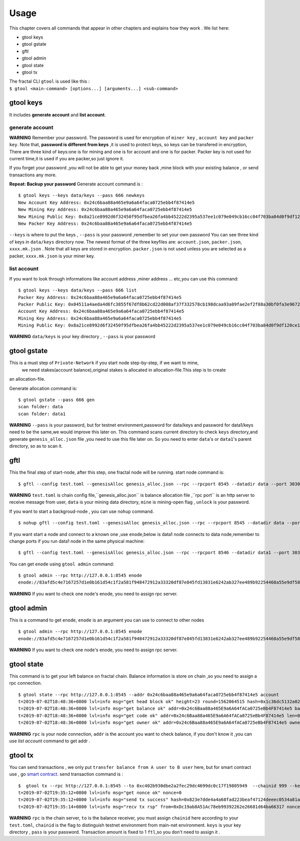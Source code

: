 Usage
=========
This chapter covers all commands that appear in other chapters and explains how they work .
We list here:

- gtool keys 
- gtool gstate
- gftl 
- gtool admin
- gtool state
- gtool tx

| The fractal CLI ``gtool`` is used like this :
| ``$ gtool <main-command> [options...] [arguments...] <sub-command>``


gtool keys
--------------
It includes **generate account** and  **list account**.

generate account 
'''''''''''''''''
**WARNING**
Remember your password. The password is used for encryption of ``miner key`` , ``account key`` and ``packer key``.
Note that, **password is different from keys** ,it is used to protect keys, so keys can be transfered in encryption, 
There are three kind of keys:one is for mining and one is for account and one is for packer.
Packer key is not used for current time,it is used if you are packer,so just ignore it.

If you forget your password ,you will not be able to get your money back ,mine block with your existing balance , or send transactions any more.

**Repeat: Backup your password**
Generate account command is :
::
    $ gtool keys --keys data/keys --pass 666 newkeys
    New Account Key Address: 0x24c6baa88a465e9a6a64faca0725ebb4f87414e5
    New Mining Key Address: 0x24c6baa88a465e9a6a64faca0725ebb4f87414e5
    New Mining Public Key: 0x8a21ce8992d6f32450f95dfbea26fa4bb45222d2395a537ee1c079e049cb16cc04f703ba84d0f9df120ce1e45e1868b970bcb4deecc531a1d5634b8de6fea232637cc37b369891ce774a2fe6084f14e110734e97d65a15fb3ebbdc706ac0c21f54bbb1098e409d3e997823d9ea6cf1c0f055de91ea02b08653b90859c9a40c19
    New Packer Key Address: 0x24c6baa88a465e9a6a64faca0725ebb4f87414e5

``--keys`` is where to put the keys , ``--pass`` is your password ,remember to set your own password
You can see three kind of keys in ``data/keys`` directory now.
The newest format of the three keyfiles are: ``account.json``, ``packer.json``, ``xxxx.mk.json`` . Note that all keys are stored in 
encryption. ``packer.json`` is not used unless you are selected as a packer,  ``xxxx.mk.json`` is your miner key.


list account
'''''''''''''
If you want to look through informations like  account address ,miner address ... etc,you can use this command:
::
    $ gtool keys --keys data/keys --pass 666 list
    Packer Key Address: 0x24c6baa88a465e9a6a64faca0725ebb4f87414e5
    Packer Public Key: 0x04511a4aeda4d6fc3855f67df8b62cd22d008af37f332578cb198dcaa93a09fae2ef2f88a30bf0fa3e96724786e4aa99c6f2a47a403ed18edbd05d52f8d4b1a2cd
    Account Key Address: 0x24c6baa88a465e9a6a64faca0725ebb4f87414e5
    Mining Key Address: 0x24c6baa88a465e9a6a64faca0725ebb4f87414e5
    Mining Public Key: 0x8a21ce8992d6f32450f95dfbea26fa4bb45222d2395a537ee1c079e049cb16cc04f703ba84d0f9df120ce1e45e1868b970bcb4deecc531a1d5634b8de6fea232637cc37b369891ce774a2fe6084f14e110734e97d65a15fb3ebbdc706ac0c21f54bbb1098e409d3e997823d9ea6cf1c0f055de91ea02b08653b90859c9a40c19
**WARNING** ``data/keys`` is your key directory , ``--pass`` is your password


gtool gstate
--------------
This is a must step of ``Private-Network`` if you start node step-by-step, if we want to mine,
 we need stakes(account balance),original stakes is allocated in allocation-file.This step is to create
an allocation-file.

Generate allocation command is:
::
    $ gtool gstate --pass 666 gen
    scan folder: data
    scan folder: data1

**WARNING** ``--pass`` is your password, but for testnet environment,password for data/keys and password for data1/keys need to be the same,we would improve this later on.
This command scans current directory to check ``keys`` directory,and generate ``genesis_alloc.json`` file ,you need to use this file later on.
So you need to enter ``data``'s or ``data1``'s parent directory, so as to scan it.


gftl 
--------------
This the final step of start-node, after this step, one fractal node will be running.
start node command is:
::
    $ gftl --config test.toml --genesisAlloc genesis_alloc.json --rpc --rpcport 8545 --datadir data --port 30303 --pprof --pprofport 6060 --verbosity 3 --mine --unlock 666
**WARNING** ``test.toml`` is chain config file,``genesis_alloc.json`` is balance allocation file ,``rpc port`` is an http server to receive message from user,
``data`` is your mining data directory, ``mine`` is mining-open flag , ``unlock`` is your password.

If you want to start a backgroud-node , you can use ``nohup`` command.
::
    $ nohup gftl --config test.toml --genesisAlloc genesis_alloc.json --rpc --rpcport 8545 --datadir data --port 30303 --pprof --pprofport 6060 --verbosity 3 --mine --unlock 666 > gftl.log &

If you want start a node and connect to a known one ,use ``enode``,below is data1 node connects to data node,remember to change ports if you run data1 node in the same physical machine:
::
    $ gftl --config test.toml --genesisAlloc genesis_alloc.json --rpc --rpcport 8546 --datadir data1 --port 30304 --pprof --pprofport 6061 --verbosity 3 --mine --unlock 666 --bootnodes enode://2b36b97ea62b8ff41011223ff0720db7e468500e2aa3253668f13a9ecd15fbbd5c1ccce8252712c063cd166f1f7be95747574cf6a68d9726a3fad62cdb40f34e@127.0.0.1:30303

You can get ``enode`` using ``gtool admin`` command:
::  
    $ gtool admin --rpc http://127.0.0.1:8545 enode
    enode://83afd5c4e7167257d1e0b161d54c1f2a581f948472912a33320df87e845fd13831e6242ab327ee489b92254468a55e9df5863c5bf5218b42f9aa039ff3b585be@10.1.1.168:30303

**WARNING** If you want to check one node's enode, you need to assign rpc server.


gtool admin
--------------
This is a command to get ``enode``, ``enode`` is an argument you can use to connect to other nodes
::  
    $ gtool admin --rpc http://127.0.0.1:8545 enode
    enode://83afd5c4e7167257d1e0b161d54c1f2a581f948472912a33320df87e845fd13831e6242ab327ee489b92254468a55e9df5863c5bf5218b42f9aa039ff3b585be@10.1.1.168:30303

**WARNING** If you want to check one node's enode, you need to assign rpc server.


gtool state
--------------
This command is to get your left balance on fractal chain. Balance information is store on chain ,so you need to assign a rpc connection.
::
    $ gtool state --rpc http://127.0.0.1:8545 --addr 0x24c6baa88a465e9a6a64faca0725ebb4f87414e5 account
    t=2019-07-02T18:48:36+0800 lvl=info msg="get head block ok" height=23 round=1562064515 hash=0x1c36dc5132a024ae6afffddd02f43b36850c35bcd8fd2f09d45ff3ff730aa3d5
    t=2019-07-02T18:48:36+0800 lvl=info msg="get balance ok" addr=0x24c6Baa88a465E9a6A64fACa0725eBb4F87414e5 balance=500211000000000
    t=2019-07-02T18:48:36+0800 lvl=info msg="get code ok" addr=0x24c6Baa88a465E9a6A64fACa0725eBb4F87414e5 len=0 code=0x
    t=2019-07-02T18:48:36+0800 lvl=info msg="get owner ok" addr=0x24c6Baa88a465E9a6A64fACa0725eBb4F87414e5 owner=0x0000000000000000000000000000000000000000

**WARNING** ``rpc`` is your node connection, ``addr`` is the account you want to check balance, if you don't know it ,you can 
use `list account` command to get addr .


gtool tx
--------------
You can send transactions , we only put ``transfer balance from A user to B user`` here, but for smart contract use , go `smart contract <xxx>`_.
send transaction command is :
:: 
    $  gtool tx --rpc http://127.0.0.1:8545 --to 0xc402b930dbe2a2fec29dc4699dc0c17f19805949  --chainid 999 --keys data/keys --pass 666 send
    t=2019-07-02T19:35:12+0800 lvl=info msg="get nonce ok" nonce=0
    t=2019-07-02T19:35:12+0800 lvl=info msg="send tx success" hash=0x823e7dde4a4a68fad223beaf47124deeec0534a81a838add639b2a9374ed3ca4
    t=2019-07-02T19:35:14+0800 lvl=info msg="recv tx rsp" from=0xDc19ab8A51Ac78eb99392262e26681d64ba66317 nonce=0 hash=0x823e7dde4a4a68fad223beaf47124deeec0534a81a838add639b2a9374ed3ca4 to=0xC402B930dBe2a2FEc29dC4699DC0C17F19805949 receipt=<nil>

**WARNING** ``rpc`` is the chain server, ``to`` is the balance receiver, you must assign ``chainid`` here according to your ``test.toml``, ``chainid`` is the flag
to distinguish testnet environment from main-net environment. ``keys`` is your key directory , ``pass`` is your password.
Transaction amount is fixed to 1 ``ftl``,so you don't need to assign it .



